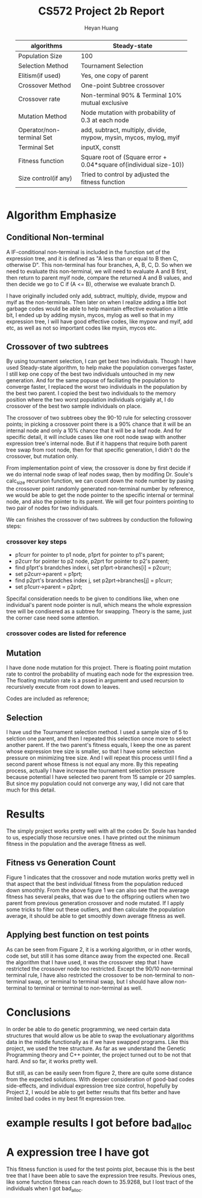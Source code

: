 #+latex_class: cn-article
#+latex_header: \usepackage{CJKutf8}
#+latex_header: \begin{CJK}{UTF8}{gbsn}
#+latex_header: \lstset{language=c++,numbers=left,numberstyle=\tiny,basicstyle=\ttfamily\small,tabsize=4,frame=none,escapeinside=``,extendedchars=false,keywordstyle=\color{blue!70},commentstyle=\color{red!55!green!55!blue!55!},rulesepcolor=\color{red!20!green!20!blue!20!}}
#+title: CS572 Project 2b Report
#+author: Heyan Huang

#+begin_abstract
|---------------------------+-------------------------------------------------------------------|
| algorithms                | Steady-state                                                      |
|---------------------------+-------------------------------------------------------------------|
| Population Size           | 100                                                               |
| Selection Method          | Tournament Selection                                              |
| Elitism(if used)          | Yes, one copy of parent                                           |
| Crossover Method          | One-point Subtree crossover                                       |
| Crossover rate            | Non-terminal 90% & Terminal 10% mutual exclusive                  |
| Mutation Method           | Node mutation with probability of 0.3 at each node                |
| Operator/non-terminal Set | add, subtract, multiply, divide, mypow, mysin, mycos, mylog, myif |
| Terminal Set              | inputX, constt                                                    |
| Fitness function          | Square root of (Square error + 0.04*square of(individual size-10)) |
| Size control(if any)      | Tried to control by adjusted the fitness function                 |
|---------------------------+-------------------------------------------------------------------|
#+end_abstract


* Algorithm Emphasize
** Conditional Non-terminal
A IF-conditional non-terminal is included in the function set of the expression tree, and it is defined as "A less than or equal to B then C, otherwise D". This non-terminal has four branches, A, B, C, D. So when we need to evaluate this non-terminal, we will need to evaluate A and B first, then return to parent myif node, compare the returned A and B values, and then decide we go to C if (A <= B), otherwise we evaluate branch D.

I have originally included only add, subtract, multiply, divide, mypow and myif as the non-terminals. Then later on when I realize adding a little bot garbage codes would be able to help maintain effective evoluation a little bit, I ended up by adding mysin, mycos, mylog as well so that in my expression tree, I will have good effective codes, like mypow and myif, add etc, as well as not so important codes like mysin, mycos etc.
** Crossover of two subtrees
By using tournament selection, I can get best two individuals. Though I have used Steady-state algorithm, to help make the population converges faster, I still kep one copy of the best two individuals untouched in my new generation. And for the same popuse of faciliating the population to converge faster, I replaced the worst two individuals in the population by the best two parent. I copied the best two individuals to the memory position where the two worst population individuals origially at, I do crossover of the best two sample individuals on place.

The crossover of two subtrees obey the 90-10 rule for selecting crossover points; in picking a crossover point there is a 90% chance that it will be an internal node and only a 10% chance that it will be a leaf node. And for specific detail, it will include cases like one root node swap with another expression tree's internal node. But if it happens that require both parent tree swap from root node, then for that specific generation, I didn't do the crossover, but mutation only. 

From implementation point of view, the crossover is done by first decide if we do internal node swap of leaf nodes swap, then by modifing Dr. Soule's calc_size recursion function, we can count down the node number by pasing the crossover point randomly generated non-terminal number by reference, we would be able to get the node pointer to the specific internal or terminal node, and also the pointer to its parent. We will get four pointers pointing to two pair of nodes for two individuals. 

We can finishes the crossover of two subtrees by conduction the following steps: 
*** crossover key steps
- p1curr for pointer to p1 node, p1prt for pointer to p1's parent;
- p2curr for pointer to p2 node, p2prt for pointer to p2's parent;
- find p1prt's brandches index i, set p1prt->branches[i] = p2curr;
- set p2curr->parent = p1prt;
- find p2prt's brandches index j, set p2prt->branches[j] = p1curr;
- set p1curr->parent = p2prt;

Specifal consideration needs to be given to conditions like, when one individual's parent node pointer is null, which means the whole expression tree will be condisered as a subtree for swapping. Theory is the same, just the corner case need some attention. 

*** crossover codes are listed for reference
\begin{lstlisting}[language=c++]
void Population::swapSubtree(int winIdx1, int winIdx2, int cnt) 
{
    int fst = winIdx1;
    int snd = winIdx2;
    int one;
    int two;
    bool oneFlag = true, twoFlag = true; // flag for non-terminal
    popu[fst].calc_size();
    popu[fst].evaluate();
    popu[snd].calc_size();
    popu[snd].evaluate();

    // generate node number for expression tree 1
    if (rand() % 100 / 100.0 < 0.90 && popu[fst].non_terms) { // non-terminal swap
        one = rand() % popu[fst].non_terms;
        oneFlag = true;  
    } else {    
        oneFlag = false;
        one = rand() % popu[fst].terms;
    }

    // generate node number for expression tree 2
    if (rand() % 100 / 100.0 < 0.90 && popu[snd].non_terms) { // non-terminal swap
        two = rand() % popu[snd].non_terms;
        twoFlag = true;
    } else {    
        twoFlag = false;
        two = rand() % popu[snd].terms;
    }
    
    while ( (one == two && (one == 0 || two == 0))
            || (oneFlag != twoFlag) )
    {
        if (rand() % 100 / 100.0 < 0.90 && popu[fst].non_terms) { // non-terminal swap
            one = rand() % popu[fst].non_terms;
            oneFlag = true;
        } else {    
            oneFlag = false;
            one = rand() % popu[fst].terms;
        }
    
        if (rand() % 100 / 100.0 < 0.90 && popu[snd].non_terms) { // non-terminal swap
            two = rand() % popu[snd].non_terms;
            twoFlag = true;
        } else {    
            twoFlag = false;
            two = rand() % popu[snd].terms;
        }
    }

    twoPtr p, q;
    int onecnt = 0, twocnt = 0;

    // get node pointers for current node and current node's parent
    if (!oneFlag) {        
        popu[fst].getTermNodePtr(popu[fst].the_indiv, one, onecnt);
        p = popu[fst].term[0];
    } else {        
        popu[fst].getNonTermNodePtr(popu[fst].the_indiv, one, onecnt);
        p = popu[fst].nonterm[0];
    }

    // get node pointers for current node and current node's parent
    if (!twoFlag) {        
        popu[snd].getTermNodePtr(popu[snd].the_indiv, two, twocnt);
        q = popu[snd].term[0];
    } else {        
        popu[snd].getNonTermNodePtr(popu[snd].the_indiv, two, twocnt);
        q = popu[snd].nonterm[0];
    }

    node* oneprv;
    node* onecur;
    node* twoprv;
    node* twocur;
    
    oneprv = p.prt;
    onecur = p.cld;
    twoprv = q.prt;
    twocur = q.cld;

    // swap two parts of subtrees from two individuals
    // special conditions still needs to be worked on
    if (!oneprv && !twoprv){;}  // do nothing here
    else if (!oneprv && onecur && twoprv) {    
        for (int i = 0; i < MAX_ARITY; ++i) {        
            if (twoprv->branches[i] == twocur) {            
                twoprv->branches[i] = onecur;
                onecur->parent = twoprv;
            }
        }
        popu[fst].the_indiv = NULL;
        popu[fst].copy(twocur);
        (popu[fst].the_indiv)->parent = NULL;
    } else if (!twoprv && twocur && oneprv) {
        for (int i = 0; i < MAX_ARITY; ++i) {        
            if (oneprv->branches[i] == onecur) 
            {
                oneprv->branches[i] = twocur;
                twocur->parent = oneprv;
            }
        }
        popu[snd].the_indiv = NULL;
        popu[snd].copy(onecur);
        (popu[snd].the_indiv)->parent = NULL;
    } else {    
        for (int i = 0; i < MAX_ARITY; ++i) 
        {
            if (oneprv && oneprv->branches[i] == onecur) 
            {
                oneprv->branches[i] = twocur;
                twocur->parent = oneprv;
            }
        
            if (twoprv && twoprv->branches[i] == twocur)
            {
                twoprv->branches[i] = onecur;
                onecur->parent = twoprv;
            }
        }
    }
}
\end{lstlisting}

** Mutation
I have done node mutation for this project. There is floating point mutation rate to control the probability of muating each node for the expression tree. The floating mutation rate is a pssed in argument and used recursion to recursively execute from root down to leaves. 

Codes are included as reference; 
\begin{lstlisting}[language=c++]
void Individual::mutate(node* tmp, float mutRate)  {
    int type;
    if (tmp && rand()% 100/100.0 < mutRate)  {    
        if (tmp->type < NUM_NON_TERMS && tmp->type < 4) {        
            type = rand() % 4;
            while (type == tmp->type)               
                type = rand() % 4;  // get rid of pow and if
            tmp->type = type;
            for (int i = 0; i < 2; ++i)
                mutate(tmp->branches[i], mutRate);
        } else if (tmp->type >= 4 && tmp->type < 8) {        
            tmp->type = 4 + rand() % 4;
            mutate(tmp->branches[0], mutRate);
        } else if (tmp->type == 9) {        
            if (rand() % 100 / 100.0 < 0.5) {            
                tmp->type = 10;
                tmp->const_value = double(drand48() * 2.0 * CONST_LIMIT) - (CONST_LIMIT/2.0);
            }
        } else if (tmp->type == 10) {
            tmp->const_value = double(drand48() * 2.0 * CONST_LIMIT) - (CONST_LIMIT/2.0);    
        }
        else if (tmp->type == 8) 
            for (int i = 0; i < MAX_ARITY; ++i)
                mutate(tmp->branches[i], mutRate);
        else;
    } else {    
        switch(tmp->type) {        
        case add:
        case subtract:
        case multiply:
        case divide:
            for (int i = 0; i < 2; ++i)
                mutate(tmp->branches[i], mutRate);
            break;
        case mypow:
            mutate(tmp->branches[0], mutRate);
            break;
        case myif:
            for (int i = 0; i < MAX_ARITY; ++i)
                mutate(tmp->branches[i], mutRate);
            break;
        }
    }
}
\end{lstlisting}

** Selection
I have usd the Tournament selection method. I used a sample size of 5 to selction one parent, and then I repeated this selection once more to select another parent. If the two parent's fitness equals, I keep the one as parent whose expression tree size is smaller, so that I have some selection pressure on minimizing tree size. And I will repeat this process until I find a second parent whose fitness is not equal any more. By this repeating process, actually I have increase the tournament selection pressure because potential I have selected two parent from 15 sample or 20 samples. But since my population could not converge any way, I did not care that much for this detail. 
* Results
The simply project works pretty well with all the codes Dr. Soule has handed to us, especially those recursive ones. I have printed out the minimum fitness in the population and the average fitness as well. 
** Fitness vs Generation Count
#+caption: Average and best fitness for the symbolic problem. Best fitness has the perfect trend, but average fitness has several peaks due to the offspring outliers resulted from parent crossover and node mutation.
[[./fitness.jpg]]
Figure 1 indicates that the crossover and node mutation works pretty well in that aspect that the best individual fitness from the population reduced down smoothly. 
From the above figure 1 we can also see that the average fitness has several peaks, that was due to the offspring outliers when two parent from previous generation crossover and node mutated. If I apply some tricks to filter out these outliers, and then calculate the population average, it should be able to get smoothly down average fitness as well. 

** Applying best function on test points
#+caption: Expected fit and my fitness function. It seems like my fitness function still have some distance away from the expected fitness. One possible reason results this is that my crossover swap function almost do only non-terminal to non-terminal swap, terminal to terminal swap. But if I allow non-terminal to terminal swap, or terminal to non-terminal swap, it should have better results.
[[./fit.jpg]]
As can be seen from Figuare 2, it is a working algorithm, or in other words, code set, but still it has some ditance away from the expected one. Recall the algorithm that I have used, it was the crossover step that I have restricted the crossover node too restricted. Except the 90/10 non-terminal terminal rule, I have also restricted the crossover to be non-terminal to non-terminal swap, or terminal to terminal swap, but I should have allow non-terminal to terminal or terminal to non-terminal as well. 

* Conclusions
In order be able to do genetic programming, we need certain data structures that would allow us be able to swap the evoluationary algorithms data in the middle functionally as if we have swapped programs. Like this project, we used the tree structure. As far as we understand the Genetic Programming theory and C++ pointer, the project turned out to be not that hard. And so far, it works pretty well. 

But still, as can be easily seen from figure 2, there are quite some distance from the expected solutions. With deeper consideration of good-bad codes side-effects, and individual expression tree size control, hopefully by Project 2, I would be able to get better results that fits better and have limited bad codes in my best fit expression tree. 


* example results I got before bad_alloc
\begin{lstlisting}[language=c++]
jenny@jenny-G50VT ~/docu/572/b $ a
Population Information: 
min:198.373
avg:223771
avgSize:6.09
0 	 198.373 	 62508.3 	 6.15
10000 	 47.792 	 52.2099 	 228.71
20000 	 43.2229 	 47.4843 	 170.03
30000 	 40.6869 	 44.7676 	 178.67
40000 	 39.5117 	 40.8662 	 180.05
50000 	 39.1358 	 41.5992 	 186.31
60000 	 39.0548 	 41.1758 	 183
70000 	 39.013 	 44.1686 	 183
80000 	 38.7218 	 39.3482 	 183.3
90000 	 37.7194 	 40.3539 	 179.78
100000 	 36.9666 	 1945.47 	 188.16
110000 	 36.5285 	 38.7527 	 203.68
120000 	 36.3764 	 100.678 	 201.6
130000 	 36.3343 	 40.3855 	 199
140000 	 36.3302 	 56.5278 	 199
150000 	 36.3227 	 38.3612 	 199.15
160000 	 36.2536 	 60.347 	 204
170000 	 36.1636 	 40.8178 	 203.05
180000 	 36.1345 	 40.0999 	 203
190000 	 36.0784 	 41.1022 	 203.3
200000 	 35.9286 	 39.7798 	 206.87
terminate called after throwing an instance of 'std::bad_alloc'
  what():  std::bad_alloc
Aborted
jenny@jenny-G50VT ~/docu/572/b $ 
\end{lstlisting}

* A expression tree I have got
This fitness function is used for the test points plot, because this is the best tree that I have been able to save the expression tree results. Previous ones, like some function fitness can reach down to 35.9268, but I lost tract of the individuals when I got bad_alloc. 
\begin{lstlisting}[language=c++]
popu[86]:  Size: 33 Fitness: 71.1096
F  
	-  
		-1.11176  
		12.2229  
	-  
		X  
		-2.36866  
	-  
		X  
		-0.267406  
	F  
		*  
			-2.49308  
			12.0483  
		-  
			X  
			-0.267406  
		*  
			-4.50702  
			12.0483  
		F  
			*  
				-2.60372  
				12.2229  
			-  
				X  
				-4.93333  
			*  
				-2.11954  
				8.68027  
			+  
				14.6801  
				14.6801  

\end{lstlisting}






